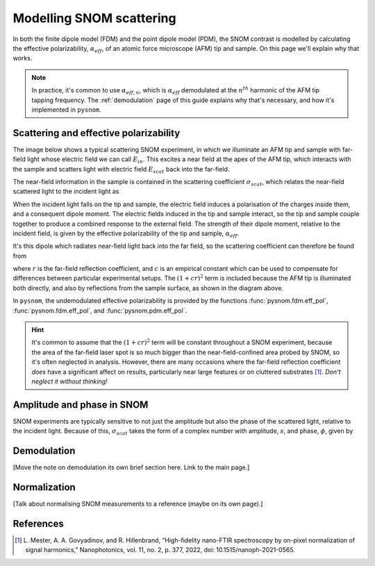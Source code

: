.. _scattering:

Modelling SNOM scattering
=========================

In both the finite dipole model (FDM) and the point dipole model (PDM), the
SNOM contrast is modelled by calculating the effective polarizability,
:math:`\alpha_{eff}`, of an atomic force microscope (AFM) tip and sample.
On this page we'll explain why that works.

.. note::

   In practice, it's common to use :math:`\alpha_{eff, n}`, which is
   :math:`\alpha_{eff}` demodulated at the :math:`n^{th}` harmonic of the
   AFM tip tapping frequency.
   The :ref:`demodulation` page of this guide explains why that's
   necessary, and how it's implemented in ``pysnom``.

Scattering and effective polarizability
---------------------------------------

The image below shows a typical scattering SNOM experiment, in which we
illuminate an AFM tip and sample with far-field light whose electric field
we can call :math:`E_{in}`.
This excites a near field at the apex of the AFM tip, which interacts with
the sample and scatters light with electric field :math:`E_{scat}` back
into the far-field.

.. image:: scattering/tip_sample.svg
   :align: center

The near-field information in the sample is contained in the scattering
coefficient :math:`\sigma_{scat}`, which relates the near-field scattered
light to the incident light as

.. math::
   :label: scatter_def

   \sigma_{scat} = \frac{E_{scat}}{E_{in}}.

When the incident light falls on the tip and sample, the electric field
induces a polarisation of the charges inside them, and a consequent dipole
moment.
The electric fields induced in the tip and sample interact, so the tip and
sample couple together to produce a combined response to the external
field.
The strength of their dipole moment, relative to the incident field, is
given by the effective polarizability of the tip and sample,
:math:`\alpha_{eff}`.

It's this dipole which radiates near-field light back into the far field,
so the scattering coefficient can therefore be found from

.. math::
   :label: scatter_from_eff_pol

   \sigma_{scat} = (1 + c r)^2 \alpha_{eff},

where :math:`r` is the far-field reflection coefficient, and :math:`c` is
an empirical constant which can be used to compensate for differences
between particular experimental setups.
The :math:`(1 + c r)^2` term is included because the AFM tip is illuminated
both directly, and also by reflections from the sample surface, as shown in
the diagram above.

In ``pysnom``, the undemodulated effective polarizability is provided by
the functions :func:`pysnom.fdm.eff_pol`,
:func:`pysnom.fdm.eff_pol`, and :func:`pysnom.pdm.eff_pol`.

.. hint::
   :class: dropdown

   It's common to assume that the :math:`(1 + c r)^2` term will be constant
   throughout a SNOM experiment, because the area of the far-field laser
   spot is so much bigger than the near-field-confined area probed by SNOM,
   so it's often neglected in analysis.
   However, there are many occasions where the far-field reflection
   coefficient *does* have a significant affect on results, particularly
   near large features or on cluttered substrates [1]_.
   *Don't neglect it without thinking!*

Amplitude and phase in SNOM
---------------------------

SNOM experiments are typically sensitive to not just the amplitude but also
the phase of the scattered light, relative to the incident light.
Because of this, :math:`\sigma_{scat}` takes the form of a complex number
with amplitude, :math:`s`, and phase, :math:`\phi`, given by

.. math::
   :label: amp_and_phase

   \begin{align*}
      s &= |\sigma_{scat}|, \ \text{and}\\
      \phi &= \arg(\sigma_{scat}).
   \end{align*}

Demodulation
------------

[Move the note on demodulation its own brief section here. Link to the main
page.]

Normalization
-------------

[Talk about normalising SNOM measurements to a reference (maybe on its own
page).]

References
----------
.. [1] L. Mester, A. A. Govyadinov, and R. Hillenbrand, “High-fidelity
   nano-FTIR spectroscopy by on-pixel normalization of signal harmonics,”
   Nanophotonics, vol. 11, no. 2, p. 377, 2022, doi:
   10.1515/nanoph-2021-0565.